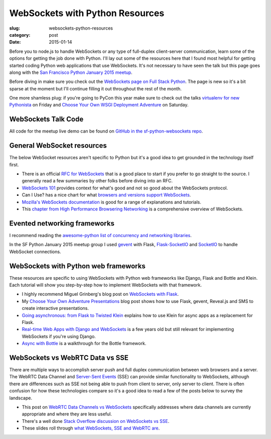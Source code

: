 WebSockets with Python Resources
================================

:slug: websockets-python-resources
:category: post
:date: 2015-01-14

Before you to node.js to handle WebSockets or any type of full-duplex 
client-server communication, learn some of the options for getting the job
done with Python. I'll lay out some of the resources here that I found most
helpful for getting started coding Python web applications that use 
WebSockets. It's not necessary to have seen the talk but this page goes along 
with the 
`San Francisco Python January 2015 meetup <www.meetup.com/sfpython/events/219577721/>`_. 

Before diving in make sure you check out the  
`WebSockets page on Full Stack Python <http://www.fullstackpython.com/websockets.html>`_. 
The page is new so it's a bit sparse at the moment but I'll continue filling 
it out throughout the rest of the month.

One more shamless plug: if you're going to PyCon this year make sure to check
out the talks 
`virtualenv for new Pythonista <https://us.pycon.org/2015/schedule/presentation/421/>`_ on Friday
and
`Choose Your Own WSGI Deployment Adventure <https://us.pycon.org/2015/schedule/presentation/336/>`_ on Saturday.


WebSockets Talk Code
--------------------
All code for the meetup live demo can be found on 
`GitHub in the sf-python-websockets repo <https://github.com/makaimc/sf-python-websockets>`_.


General WebSocket resources
---------------------------
The below WebSocket resources aren't specific to Python but it's a good
idea to get grounded in the technology itself first.

* There is an official 
  `RFC for WebSockets <http://www.faqs.org/rfcs/rfc6455.html>`_ that is a good
  place to start if you prefer to go straight to the source. I generally 
  read a few summaries by other folks before diving into an RFC.

* `WebSockets 101 <http://lucumr.pocoo.org/2012/9/24/websockets-101/>`_
  provides context for what's good and not so good about the WebSockets
  protocol.

* Can I Use? has a nice chart for what 
  `browsers and versions support WebSockets <http://caniuse.com/#feat=websockets>`_.

* `Mozilla's WebSockets documentation <https://developer.mozilla.org/en-US/docs/WebSockets>`_ is good for a range of explanations and tutorials.

* This 
  `chapter from High Performance Browsering Networking <http://chimera.labs.oreilly.com/books/1230000000545/ch17.html>`_ 
  is a comprehensive overview of WebSockets.


Evented networking frameworks
-----------------------------
I recommend reading the 
`awesome-python list of concurrency and networking libraries <https://github.com/vinta/awesome-python#concurrency-and-networking>`_.

In the SF Python January 2015 meetup group I used 
`gevent <http://www.gevent.org/>`_ with Flask, 
`Flask-SocketIO <https://flask-socketio.readthedocs.org/en/latest/>`_ and 
`SocketIO <http://socket.io/>`_ to handle WebSocket connections.


WebSockets with Python web frameworks
-------------------------------------
These resources are specific to using WebSockets with Python web frameworks
like Django, Flask and Bottle and Klein. Each tutorial will show you 
step-by-step how to implement WebSockets with that framework.

* I highly recommend Miguel Grinberg's blog post on 
  `WebSockets with Flask <http://blog.miguelgrinberg.com/post/easy-websockets-with-flask-and-gevent>`_.

* My `Choose Your Own Adventure Presentations <https://www.twilio.com/blog/2014/11/choose-your-own-adventure-presentations-with-reveal-js-python-and-websockets.html>`_ 
  blog post shows how to use Flask, gevent, Reveal.js and SMS to create
  interactive presentations.

* `Going asynchronous: from Flask to Twisted Klein <http://tavendo.com/blog/post/going-asynchronous-from-flask-to-twisted-klein/>`_
  explains how to use Klein for async apps as a replacement for Flask.

* `Real-time Web Apps with Django and WebSockets <http://blog.jupo.org/2011/08/13/real-time-web-apps-with-django-and-websockets/>`_
  is a few years old but still relevant for implementing WebSockets if you're 
  using Django.

* `Async with Bottle <http://bottlepy.org/docs/dev/async.html>`_ is a 
  walkthrough for the Bottle framework.


WebSockets vs WebRTC Data vs SSE
--------------------------------
There are multiple ways to accomplish server push and full duplex 
communication between web browsers and a server. The WebRTC Data Channel and 
`Server-Sent Events <http://www.w3schools.com/html/html5_serversentevents.asp>`_
(SSE) can provide similar functionality to WebSockets, although there are
differences such as SSE not being able to push from client to server, only
server to client. There is often confusion for how these technologies 
compare so it's a good idea to read a few of the posts below to survey the 
landscape.

* This post on 
  `WebRTC Data Channels vs WebSockets <http://www.tokbox.com/blog/webrtc-data-channels-vs-websockets/>`_
  specifically addresses where data channels are currently appropriate and 
  where they are less useful.

* There's a well done 
  `Stack Overflow discussion on WebSockets vs SSE <http://stackoverflow.com/questions/5195452/websockets-vs-server-sent-events-eventsource>`_.

* These slides roll through 
  `what WebSockets, SSE and WebRTC are <http://www.slideshare.net/swanandpagnis/lets-get-real-time-serversent-events-websockets-and-webrtc-for-the-soul>`_.


